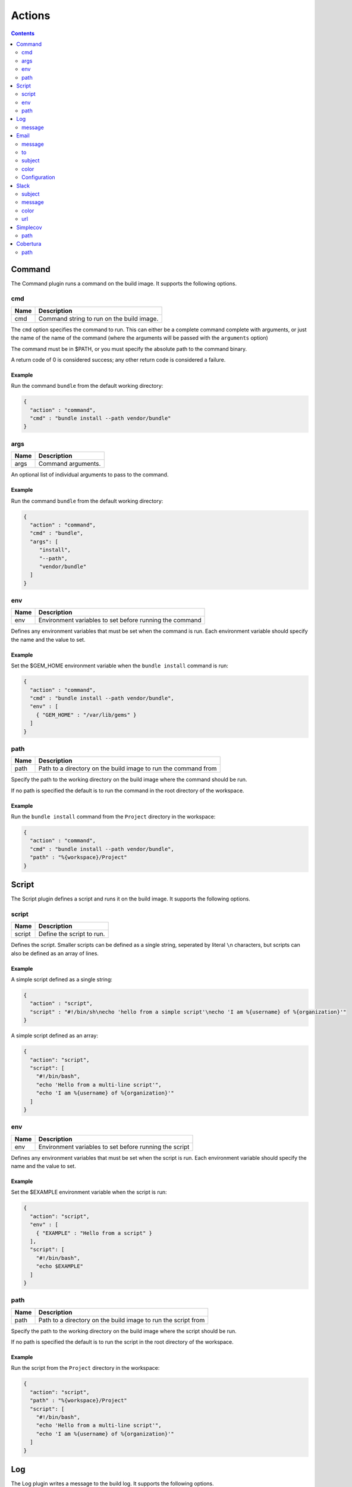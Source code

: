 .. _actions-plugin:

#######
Actions
#######

.. contents::
   :depth: 2

.. _command-plugin:

*******
Command
*******

The Command plugin runs a command on the build image. It supports the
following options.

cmd
===

===== ====================================================
Name  Description
===== ====================================================
cmd   Command string to run on the build image.
===== ====================================================

The ``cmd`` option specifies the command to run. This can either be a complete
command complete with arguments, or just the name of the name of the command
(where the arguments will be passed with the ``arguments`` option)

The command must be in $PATH, or you must specify the absolute path to the
command binary.

A return code of 0 is considered success; any other return code is considered
a failure.

Example
-------

Run the command ``bundle`` from the default working directory:

.. code:: json

  {
    "action" : "command",
    "cmd" : "bundle install --path vendor/bundle"
  }

args
====

===== ====================================================
Name  Description
===== ====================================================
args  Command arguments.
===== ====================================================

An optional list of individual arguments to pass to the command.

Example
-------

Run the command ``bundle`` from the default working directory:

.. code:: json

  {
    "action" : "command",
    "cmd" : "bundle",
    "args": [
       "install",
       "--path",
       "vendor/bundle"
    ]
  }

env
===

===== =======================================================
Name  Description
===== =======================================================
env   Environment variables to set before running the command
===== =======================================================

Defines any environment variables that must be set when the command is run.
Each environment variable should specify the name and the value to set.

Example
-------

Set the $GEM_HOME environment variable when the ``bundle install`` command is
run:

.. code:: json

  {
    "action" : "command",
    "cmd" : "bundle install --path vendor/bundle",
    "env" : [
      { "GEM_HOME" : "/var/lib/gems" }
    ]
  }

path
====

===== ==============================================================
Name  Description
===== ==============================================================
path  Path to a directory on the build image to run the command from
===== ==============================================================

Specify the path to the working directory on the build image where the command
should be run.

If no path is specified the default is to run the command in the root directory
of the workspace.

Example
-------

Run the ``bundle install`` command from the ``Project`` directory in the
workspace:

.. code::

  {
    "action" : "command",
    "cmd" : "bundle install --path vendor/bundle",
    "path" : "%{workspace}/Project"
  }

.. _script-plugin:

******
Script
******

The Script plugin defines a script and runs it on the build image. It supports
the following options.

script
======

====== ==============================================================
Name   Description
====== ==============================================================
script Define the script to run.
====== ==============================================================

Defines the script. Smaller scripts can be defined as a single string,
seperated by literal ``\n`` characters, but scripts can also be defined as an
array of lines.

Example
-------

A simple script defined as a single string:

.. code:: json

  {
    "action" : "script",
    "script" : "#!/bin/sh\necho 'hello from a simple script'\necho 'I am %{username} of %{organization}'"
  }

A simple script defined as an array:

.. code:: json

  {
    "action": "script",
    "script": [
      "#!/bin/bash",
      "echo 'Hello from a multi-line script'",
      "echo 'I am %{username} of %{organization}'"
    ]
  }

env
===

===== =======================================================
Name  Description
===== =======================================================
env   Environment variables to set before running the script
===== =======================================================

Defines any environment variables that must be set when the script is run.
Each environment variable should specify the name and the value to set.

Example
-------

Set the $EXAMPLE environment variable when the script is run:

.. code:: json

  {
    "action": "script",
    "env" : [
      { "EXAMPLE" : "Hello from a script" }
    ],
    "script": [
      "#!/bin/bash",
      "echo $EXAMPLE"
    ]
  }

path
====

===== ==============================================================
Name  Description
===== ==============================================================
path  Path to a directory on the build image to run the script from
===== ==============================================================

Specify the path to the working directory on the build image where the script
should be run.

If no path is specified the default is to run the script in the root directory
of the workspace.

Example
-------

Run the script from the ``Project`` directory in the workspace:

.. code::

  {
    "action": "script",
    "path" : "%{workspace}/Project"
    "script": [
      "#!/bin/bash",
      "echo 'Hello from a multi-line script'",
      "echo 'I am %{username} of %{organization}'"
    ]
  }

.. _log-plugin:

***
Log
***

The Log plugin writes a message to the build log. It supports the following
options.

message
=======

======= ==============================================================
Name    Description
======= ==============================================================
message Log message
======= ==============================================================

Specify the log message.

Example
-------

.. code:: json

  {
    "action" : "log",
    "message" : "Hello from Cyclid"
  }

.. _email-plugin:

*****
Email
*****

The Email plugin send an email notification. It supports the following options.

message
=======

======= ==============================================================
Name    Description
======= ==============================================================
message Email message body
======= ==============================================================

Specify the email message body.

to
==

======= ==============================================================
Name    Description
======= ==============================================================
to      Email recipiant address
======= ==============================================================

The email address to send the message to.


Example
-------

.. code:: json

  {
    "action" : "email",
    "message" : "This is an email from Cyclid",
    "to" : "user@example.com"
  }

subject
=======

======= ==============================================================
Name    Description
======= ==============================================================
subject Email message subject
======= ==============================================================

An optional subject. If no subject is specified the default of
``Cyclid notification`` is used.

Example
-------

.. code:: json

  {
    "action" : "email",
    "subject" : "Example message",
    "message" : "This is an email from Cyclid",
    "to" : "user@example.com"
  }

color
=====

======= ==============================================================
Name    Description
======= ==============================================================
color   Email body highlight color
======= ==============================================================

Email messages sent by Cyclid highlight the message subject; you can use the
``color`` option to set this color for different classes of emails E.g. a
failure message could set the color to red.

Example
-------

.. code:: json

  {
    "action" : "email",
    "color" : "red",
    "message" : "This is an email from Cyclid",
    "to" : "user@example.com"
  }

Configuration
=============

The email plugin supports the following configuration options.

See the :ref:`configuration-file` documentation for more information on
configuring plugins.

+----------+-----------+------------------+-------------------------------+
| Name     | Required? | Default          | Description                   |
+==========+===========+==================+===============================+
| server   | No        | localhost        | The SMTP relay server.        |
+----------+-----------+------------------+-------------------------------+
| port     | No        | 587              | SMTP server port.             |
+----------+-----------+------------------+-------------------------------+
| from     | No        | cyclid@cyclid.io | "From" address of the sender. |
+----------+-----------+------------------+-------------------------------+
| username | No        |                  | SMTP server username.         |
+----------+-----------+------------------+-------------------------------+
| password | No        |                  | SMTP server password.         |
+----------+-----------+------------------+-------------------------------+

.. _slack-plugin:

*****
Slack
*****

The Slack plugin send a Slack message notification. It supports the following
options.

subject
=======

======= ==============================================================
Name    Description
======= ==============================================================
subject Slack message subject
======= ==============================================================

The subject of the Slack message.

message
=======

======= ==============================================================
Name    Description
======= ==============================================================
message Slack message body
======= ==============================================================

The message body text of the Slack message.

color
=====

======= ==============================================================
Name    Description
======= ==============================================================
color   Slack message highlight color
======= ==============================================================

You can use the ``color`` option to select the highlight color of the Slack
message E.g. a failure notification can set the color to ``danger``. If no
color is specified the default of ``good`` is used.

Example
-------

Send a failure notification to the default Slack channel, with the color set
to ``danger``:

.. code:: json

  {
    "action": "slack",
    "subject": "%{job_name} failed",
    "message": "Job %{organization}/%{job_name} (job #%{job_id}) failed.",
    "color": "danger"
  }

url
===

The Slack API URL. By default the Slack API URL is configured
organization-wide, and this URL will be used when no URL is specified. However
if you need to send a notification to a different Slack group, you can
over-ride the default with the ``url`` option.

Example
-------

.. code:: json

  {
    "action": "slack",
    "url" : "https://hooks.slack.com/services/T00000000/B00000000/XXXXXXXXXXXXXXXXXXXXXXXX",
    "subject": "%{job_name} succeeded",
    "message": "Job %{organization}/%{job_name} (job #%{job_id}) completed successfully.",
  }

.. _simplecov-plugin:

*********
Simplecov
*********

The Simplecov plugin reads a Simplecov test coverage report. It supports the
following options.

path
====

===== ====================================================
Name  Description
===== ====================================================
path  Path to the coverage report.
===== ====================================================

The ``path`` option gives a fully qualified path to the generated Simplecov
coverage report, in JSON format.

The ``covered_percent`` metric from the report is added to the Job context in
the ``simplecov_coverage`` variable, as a percentage to 2 decimal places E.g.
if the generated report contains ``{"covered_percent":86.9795918367347}`` then
this will be rounded to ``86.98%`` by the plugin.

Your project should install & configure the Simplecov-JSON Gem to generate a
JSON coverage report.

Example
-------

.. code:: json

  {
    "action" : "simplecov",
    "path" : "%{workspace}/project/coverage.json"
  }

.. _cobertura-plugin:

*********
Cobertura
*********

The Cobertura plugin reads a Cobertura compatable test coverage report. It
supports the following options.

path
====

===== ====================================================
Name  Description
===== ====================================================
path  Path to the coverage report.
===== ====================================================

The ``path`` option gives a fully qualified path to the generated coverage
report, in XML format.

The ``line-rate`` metric from the report is added to the Job context in
the ``cobertura_line_rate`` variable, and the ``branch-rate`` metric is added
as ``cobertura_branch_rate``. Both metrics are provided as a percentage to 2
decimal places E.g. if the generated report contains
``<coverage line-rate="0.9" branch-rate="0.75">`` then ``cobertura_line_rate``
will be ``90%`` and ``cobertura_branch_rate`` will be ``75%``

The Cobertura plugin can be used to read any Cobertura compatible coverage
report.

Example
-------

.. code:: json

  {
    "action" : "cobertura",
    "path" : "%{workspace}/project/coverage.xml"
  }
